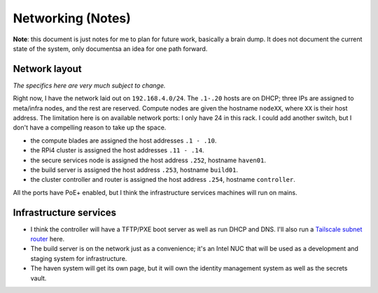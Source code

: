 Networking (Notes)
==================

**Note**: this document is just notes for me to plan for future work, basically
a brain dump. It does not document the current state of the system, only
documentsa an idea for one path forward.

Network layout
--------------
*The specifics here are very much subject to change.*

Right now, I have the network laid out on ``192.168.4.0/24``. The ``.1-.20``
hosts are on DHCP; three IPs are assigned to meta/infra nodes, and the rest are
reserved. Compute nodes are given the hostname ``nodeXX``, where ``XX`` is
their host address. The limitation here is on available network ports: I only
have 24 in this rack. I could add another switch, but I don't have a compelling
reason to take up the space.

+ the compute blades are assigned the host addresses ``.1 - .10``.
+ the RPi4 cluster is assigned the host addresses ``.11 - .14``.
+ the secure services node is assigned the host address ``.252``, hostname ``haven01``.
+ the build server is assigned the host address ``.253``, hostname ``build01``.
+ the cluster controller and router is assigned the host address ``.254``,
  hostname ``controller``.

All the ports have PoE+ enabled, but I think the infrastructure services
machines will run on mains.

Infrastructure services
-----------------------

+ I think the controller will have a TFTP/PXE boot server as well as run DHCP and
  DNS. I'll also run a `Tailscale <https://tailscale.com/>`_ 
  `subnet router <https://tailscale.com/kb/1019/subnets/>`_ here.

+ The build server is on the network just as a convenience; it's an Intel NUC
  that will be used as a development and staging system for infrastructure.

+ The haven system will get its own page, but it will own the identity
  management system as well as the secrets vault.